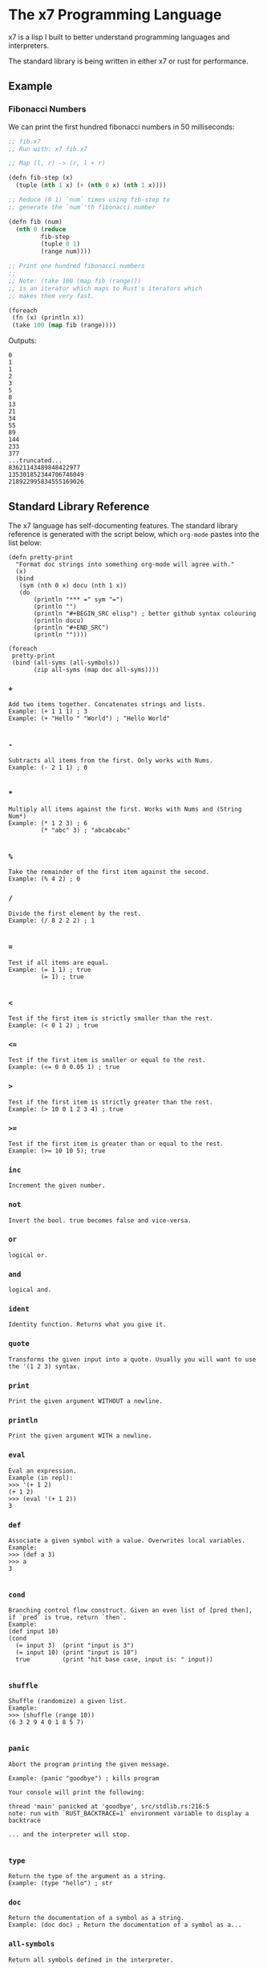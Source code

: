 #+AUTHOR: David Briggs

* The x7 Programming Language

x7 is a lisp I built to better understand programming languages and interpreters.

The standard library is being written in either x7 or rust for performance.

** Example

*** Fibonacci Numbers

We can print the first hundred fibonacci numbers in 50 milliseconds:

#+begin_src lisp
  ;; fib.x7
  ;; Run with: x7 fib.x7

  ;; Map (l, r) -> (r, l + r)

  (defn fib-step (x)
    (tuple (nth 1 x) (+ (nth 0 x) (nth 1 x))))

  ;; Reduce (0 1) `num` times using fib-step to
  ;; generate the `num`'th fibonacci number

  (defn fib (num)
    (nth 0 (reduce
           fib-step
           (tuple 0 1)
           (range num))))

  ;; Print one hundred fibonacci numbers
  ;;
  ;; Note: (take 100 (map fib (range)))
  ;; is an iterator which maps to Rust's iterators which
  ;; makes them very fast.

  (foreach
   (fn (x) (println x))
   (take 100 (map fib (range))))
#+end_src

Outputs:

#+begin_example
0
1
1
2
3
5
8
13
21
34
55
89
144
233
377
...truncated...
83621143489848422977
135301852344706746049
218922995834555169026
#+end_example

** Standard Library Reference

The x7 language has self-documenting features. The standard library reference is generated
with the script below, which =org-mode= pastes into the list below:

#+begin_src elisp
(defn pretty-print
  "Format doc strings into something org-mode will agree with."
  (x)
  (bind
   (sym (nth 0 x) docu (nth 1 x))
   (do
       (println "*** =" sym "=")
       (println "")
       (println "#+BEGIN_SRC elisp") ; better github syntax colouring
       (println docu)
       (println "#+END_SRC")
       (println ""))))

(foreach
 pretty-print
 (bind (all-syms (all-symbols))
       (zip all-syms (map doc all-syms))))
#+end_src

#+begin_src sh :results output raw :format org :exports results
     cargo run --release -- gen_docs.x7 -l
#+end_src

#+RESULTS:
*** =+=

#+BEGIN_SRC elisp
Add two items together. Concatenates strings and lists.
Example: (+ 1 1 1) ; 3
Example: (+ "Hello " "World") ; "Hello World"

#+END_SRC

*** =-=

#+BEGIN_SRC elisp
Subtracts all items from the first. Only works with Nums.
Example: (- 2 1 1) ; 0

#+END_SRC

*** =*=

#+BEGIN_SRC elisp
Multiply all items against the first. Works with Nums and (String Num*)
Example: (* 1 2 3) ; 6
         (* "abc" 3) ; "abcabcabc"

#+END_SRC

*** =%=

#+BEGIN_SRC elisp
Take the remainder of the first item against the second.
Example: (% 4 2) ; 0
#+END_SRC

*** =/=

#+BEGIN_SRC elisp
Divide the first element by the rest.
Example: (/ 8 2 2 2) ; 1

#+END_SRC

*** ===

#+BEGIN_SRC elisp
Test if all items are equal.
Example: (= 1 1) ; true
         (= 1) ; true

#+END_SRC

*** =<=

#+BEGIN_SRC elisp
Test if the first item is strictly smaller than the rest.
Example: (< 0 1 2) ; true
#+END_SRC

*** =<==

#+BEGIN_SRC elisp
Test if the first item is smaller or equal to the rest.
Example: (<= 0 0 0.05 1) ; true
#+END_SRC

*** =>=

#+BEGIN_SRC elisp
Test if the first item is strictly greater than the rest.
Example: (> 10 0 1 2 3 4) ; true
#+END_SRC

*** =>==

#+BEGIN_SRC elisp
Test if the first item is greater than or equal to the rest.
Example: (>= 10 10 5); true
#+END_SRC

*** =inc=

#+BEGIN_SRC elisp
Increment the given number.
#+END_SRC

*** =not=

#+BEGIN_SRC elisp
Invert the bool. true becomes false and vice-versa.
#+END_SRC

*** =or=

#+BEGIN_SRC elisp
logical or.
#+END_SRC

*** =and=

#+BEGIN_SRC elisp
logical and.
#+END_SRC

*** =ident=

#+BEGIN_SRC elisp
Identity function. Returns what you give it.
#+END_SRC

*** =quote=

#+BEGIN_SRC elisp
Transforms the given input into a quote. Usually you will want to use the '(1 2 3) syntax.
#+END_SRC

*** =print=

#+BEGIN_SRC elisp
Print the given argument WITHOUT a newline.
#+END_SRC

*** =println=

#+BEGIN_SRC elisp
Print the given argument WITH a newline.
#+END_SRC

*** =eval=

#+BEGIN_SRC elisp
Eval an expression.
Example (in repl):
>>> '(+ 1 2)
(+ 1 2)
>>> (eval '(+ 1 2))
3
#+END_SRC

*** =def=

#+BEGIN_SRC elisp
Associate a given symbol with a value. Overwrites local variables.
Example:
>>> (def a 3)
>>> a
3

#+END_SRC

*** =cond=

#+BEGIN_SRC elisp
Branching control flow construct. Given an even list of [pred then], if `pred` is true, return `then`.
Example:
(def input 10)
(cond
  (= input 3)  (print "input is 3")
  (= input 10) (print "input is 10")
  true         (print "hit base case, input is: " input))

#+END_SRC

*** =shuffle=

#+BEGIN_SRC elisp
Shuffle (randomize) a given list.
Example:
>>> (shuffle (range 10))
(6 3 2 9 4 0 1 8 5 7)

#+END_SRC

*** =panic=

#+BEGIN_SRC elisp
Abort the program printing the given message.

Example: (panic "goodbye") ; kills program

Your console will print the following:

thread 'main' panicked at 'goodbye', src/stdlib.rs:216:5
note: run with `RUST_BACKTRACE=1` environment variable to display a backtrace

... and the interpreter will stop.

#+END_SRC

*** =type=

#+BEGIN_SRC elisp
Return the type of the argument as a string.
Example: (type "hello") ; str
#+END_SRC

*** =doc=

#+BEGIN_SRC elisp
Return the documentation of a symbol as a string.
Example: (doc doc) ; Return the documentation of a symbol as a...
#+END_SRC

*** =all-symbols=

#+BEGIN_SRC elisp
Return all symbols defined in the interpreter.
#+END_SRC

*** =map=

#+BEGIN_SRC elisp
Apply a function to each element of a sequence and return a list.
Example: (map inc '(1 2 3)) ; (2 3 4)

#+END_SRC

*** =foreach=

#+BEGIN_SRC elisp
Eagerly apply the given function to a sequence or list.
Example:
(foreach
  (fn (x) (println x))
  (range 20)) ; prints 0 to 20. Returns ().

(foreach
  (fn (x) (println x))
  (take 5 (map (fn (x) (* x x x x x x)) (range)))) ; prints 0, 1, 64, 729, 4096

#+END_SRC

*** =filter=

#+BEGIN_SRC elisp
Retain elements in a sequence according to a predicate.
Example:
(defn is-odd (x) (= 1 (% x 2)))
(filter is-odd (range 20)) ; outputs (1 3 5 7 9 11 13 15 17 19)

#+END_SRC

*** =apply=

#+BEGIN_SRC elisp
Apply a function to a given list.
(def my-list '(1 2 3))
(apply + my-list) ; outputs 6

#+END_SRC

*** =do=

#+BEGIN_SRC elisp
Evaluate a sequence of expressions and return the last one.
Example:
(defn complex-fn (x)
  (do
    (print "current state: " x)
    (+ x x)))

#+END_SRC

*** =comp=

#+BEGIN_SRC elisp
Compose given functions and return a new function. NOT IMPLEMENTED YET!
#+END_SRC

*** =reduce=

#+BEGIN_SRC elisp
Reduce (fold) a given sequence using the given function. Reduce is multi-arity, and will accept an `init` parameter.
Example:
(reduce + '(1 2 3)) ; 6
(reduce + 100 '(1 2 3)) ; 106

#+END_SRC

*** =fn=

#+BEGIN_SRC elisp
Create a anonymous function.
Example:
(fn (x) (* x 2)) ;

#+END_SRC

*** =defn=

#+BEGIN_SRC elisp
Define a function and add it to the symbol table. Supports doc strings.
Example:
(defn is-odd? (x) (= 1 (% x 2)))
(defn get-odd-numbers
  "Extract the odd numbers out of the given sequence `x`"
  (x)
  (filter is-odd? x)) ; for fun, try (doc get-odd-numbers)

#+END_SRC

*** =bind=

#+BEGIN_SRC elisp
Bind symbol-value pairs, adding them to the symbol table.
Example:
(defn quicksort
  "Sort a list."
  (l)
  (cond
   (empty? l) l
   true (bind
         (pivot (head l)
          rest  (tail l)
          le    (filter (fn (x) (<= x pivot)) rest)
          ge    (filter (fn (x) (> x pivot)) rest))
         (+ (quicksort le) (list pivot) (quicksort ge)))))

#+END_SRC

*** =take=

#+BEGIN_SRC elisp
Take the first `n` items from a list or sequence.
Example:
(take 2 '(1 2 3)) ; (1 2)
(take 5 (range)) ; lazy seq of (0 1 2 3 4)
(doall (take 5 (range))) ; (0 1 2 3 4)

#+END_SRC

*** =doall=

#+BEGIN_SRC elisp
Evaluate a sequence, collecting the results into a list.
Example:
(doall (take 5 (range))) ; (0 1 2 3 4)

#+END_SRC

*** =list=

#+BEGIN_SRC elisp
Create a list from the given elements.
Example:
(list 1 2 3) ; (1 2 3)

#+END_SRC

*** =tuple=

#+BEGIN_SRC elisp
Create a list from the given elements.
(tuple 1 2 3) ; (tuple 1 2 3)
;; It's usually easier to use the tuple syntax:
^(1 2 3) ; (tuple 1 2 3)

#+END_SRC

*** =nth=

#+BEGIN_SRC elisp
Extract the nth item from a list or tuple. Throws error if this fails.
Example
(nth 0 ^(1 2 3)) ; 1
(nth 1 '(1 2 3)) ; 2

#+END_SRC

*** =head=

#+BEGIN_SRC elisp
Get the first item in a list.
Example:
(head ()) ; nil
(head (1 2 3)) ; 1

#+END_SRC

*** =tail=

#+BEGIN_SRC elisp
Get all items after the first in a list or tuple.
(tail '(1 2 3)) ; (2 3)
(tail ^()) ; nil

#+END_SRC

*** =cons=

#+BEGIN_SRC elisp
Push an item to the front of a list.
Example:
(cons 1 '()) ; (1)
(cons 1 '(2 3)) ; (1 2 3)

#+END_SRC

*** =range=

#+BEGIN_SRC elisp
Generate a range of numbers. It accepts 0, 1, or 2 arguments. No arguments
yields an infinite range, one arg stops the range at that arg, and two args denote start..end.
Example:
(range) ; infinite range
(range 5) ; (0 1 2 3 4)
(range 5 10); (5 6 7 8 9)

#+END_SRC

*** =len=

#+BEGIN_SRC elisp
Get the number of items in a list or tuple.
Example:
(len '(0 0 0)) ; 3
(len '()) ; 0

#+END_SRC

*** =zip=

#+BEGIN_SRC elisp
Zip two lists together into a list of tuples.
#+END_SRC

*** =len=

#+BEGIN_SRC elisp
Get the number of items in a list or tuple.
Example:
(len '(0 0 0)) ; 3
(len '()) ; 0

#+END_SRC

*** =sort=

#+BEGIN_SRC elisp
Sort a given homogeneously typed list in ascending order. Returns an error if types are all not the same.
Example:
(sort '(3 7 0 5 4 8 1 2 6 9)) ; (0 1 2 3 4 5 6 7 8 9)

#+END_SRC

*** =not==

#+BEGIN_SRC elisp
Test if a sequence is not equal to each other.
Example:
(not= 1 1 2) ; false

#+END_SRC

*** =empty?=

#+BEGIN_SRC elisp
Test if a collection is empty.
#+END_SRC

*** =non-empty?=

#+BEGIN_SRC elisp
Test if a collection is non-empty.
#+END_SRC

*** =if=

#+BEGIN_SRC elisp
if-gate control flow. If `pred?' is true, take `then' branch, otherwise, take the `else' branch.
#+END_SRC

*** =is-even?=

#+BEGIN_SRC elisp
Test if the given item is even.
#+END_SRC

*** =dot-product=

#+BEGIN_SRC elisp
Dot product two vectors.
Example:
(dot-product '(1 2 3) '(4 5 6)) ; 32

#+END_SRC

*** =quicksort=

#+BEGIN_SRC elisp
Sort a list using quicksort.
Example:
(quicksort '(3 1 2)) ; (1 2 3)

#+END_SRC

*** =fib=

#+BEGIN_SRC elisp
Find the `num'th Fibonacci number.
#+END_SRC

*** =pretty-print=

#+BEGIN_SRC elisp
Format doc strings into something org-mode will agree with.
#+END_SRC

*** =+=

#+BEGIN_EXAMPLE
Add two items together. Concatenates strings and lists.
Example: (+ 1 1 1) ; 3
Example: (+ "Hello " "World") ; "Hello World"

#+END_EXAMPLE

*** =-=

#+BEGIN_EXAMPLE
Subtracts all items from the first. Only works with Nums.
Example: (- 2 1 1) ; 0

#+END_EXAMPLE

*** =*=

#+BEGIN_EXAMPLE
Multiply all items against the first. Works with Nums and (String Num*)
Example: (* 1 2 3) ; 6
         (* "abc" 3) ; "abcabcabc"

#+END_EXAMPLE

*** =%=

#+BEGIN_EXAMPLE
Take the remainder of the first item against the second.
Example: (% 4 2) ; 0
#+END_EXAMPLE

*** =/=

#+BEGIN_EXAMPLE
Divide the first element by the rest.
Example: (/ 8 2 2 2) ; 1

#+END_EXAMPLE

*** ===

#+BEGIN_EXAMPLE
Test if all items are equal.
Example: (= 1 1) ; true
         (= 1) ; true

#+END_EXAMPLE

*** =<=

#+BEGIN_EXAMPLE
Test if the first item is strictly smaller than the rest.
Example: (< 0 1 2) ; true
#+END_EXAMPLE

*** =<==

#+BEGIN_EXAMPLE
Test if the first item is smaller or equal to the rest.
Example: (<= 0 0 0.05 1) ; true
#+END_EXAMPLE

*** =>=

#+BEGIN_EXAMPLE
Test if the first item is strictly greater than the rest.
Example: (> 10 0 1 2 3 4) ; true
#+END_EXAMPLE

*** =>==

#+BEGIN_EXAMPLE
Test if the first item is greater than or equal to the rest.
Example: (>= 10 10 5); true
#+END_EXAMPLE

*** =inc=

#+BEGIN_EXAMPLE
Increment the given number.
#+END_EXAMPLE

*** =not=

#+BEGIN_EXAMPLE
Invert the bool. true becomes false and vice-versa.
#+END_EXAMPLE

*** =or=

#+BEGIN_EXAMPLE
logical or.
#+END_EXAMPLE

*** =and=

#+BEGIN_EXAMPLE
logical and.
#+END_EXAMPLE

*** =ident=

#+BEGIN_EXAMPLE
Identity function. Returns what you give it.
#+END_EXAMPLE

*** =quote=

#+BEGIN_EXAMPLE
Transforms the given input into a quote. Usually you will want to use the '(1 2 3) syntax.
#+END_EXAMPLE

*** =print=

#+BEGIN_EXAMPLE
Print the given argument WITHOUT a newline.
#+END_EXAMPLE

*** =println=

#+BEGIN_EXAMPLE
Print the given argument WITH a newline.
#+END_EXAMPLE

*** =eval=

#+BEGIN_EXAMPLE
Eval an expression.
Example (in repl):
>>> '(+ 1 2)
(+ 1 2)
>>> (eval '(+ 1 2))
3
#+END_EXAMPLE

*** =def=

#+BEGIN_EXAMPLE
Associate a given symbol with a value. Overwrites local variables.
Example:
>>> (def a 3)
>>> a
3

#+END_EXAMPLE

*** =cond=

#+BEGIN_EXAMPLE
Branching control flow construct. Given an even list of [pred then], if `pred` is true, return `then`.
Example:
(def input 10)
(cond
  (= input 3)  (print "input is 3")
  (= input 10) (print "input is 10")
  true         (print "hit base case, input is: " input))

#+END_EXAMPLE

*** =shuffle=

#+BEGIN_EXAMPLE
Shuffle (randomize) a given list.
Example:
>>> (shuffle (range 10))
(6 3 2 9 4 0 1 8 5 7)

#+END_EXAMPLE

*** =panic=

#+BEGIN_EXAMPLE
Abort the program printing the given message.

Example: (panic "goodbye") ; kills program

Your console will print the following:

thread 'main' panicked at 'goodbye', src/stdlib.rs:216:5
note: run with `RUST_BACKTRACE=1` environment variable to display a backtrace

... and the interpreter will stop.

#+END_EXAMPLE

*** =type=

#+BEGIN_EXAMPLE
Return the type of the argument as a string.
Example: (type "hello") ; str
#+END_EXAMPLE

*** =doc=

#+BEGIN_EXAMPLE
Return the documentation of a symbol as a string.
Example: (doc doc) ; Return the documentation of a symbol as a...
#+END_EXAMPLE

*** =all-symbols=

#+BEGIN_EXAMPLE
Return all symbols defined in the interpreter.
#+END_EXAMPLE

*** =map=

#+BEGIN_EXAMPLE
Apply a function to each element of a sequence and return a list.
Example: (map inc '(1 2 3)) ; (2 3 4)

#+END_EXAMPLE

*** =foreach=

#+BEGIN_EXAMPLE
Eagerly apply the given function to a sequence or list.
Example:
(foreach
  (fn (x) (println x))
  (range 20)) ; prints 0 to 20. Returns ().

(foreach
  (fn (x) (println x))
  (take 5 (map (fn (x) (* x x x x x x)) (range)))) ; prints 0, 1, 64, 729, 4096

#+END_EXAMPLE

*** =filter=

#+BEGIN_EXAMPLE
Retain elements in a sequence according to a predicate.
Example:
(defn is-odd (x) (= 1 (% x 2)))
(filter is-odd (range 20)) ; outputs (1 3 5 7 9 11 13 15 17 19)

#+END_EXAMPLE

*** =apply=

#+BEGIN_EXAMPLE
Apply a function to a given list.
(def my-list '(1 2 3))
(apply + my-list) ; outputs 6

#+END_EXAMPLE

*** =do=

#+BEGIN_EXAMPLE
Evaluate a sequence of expressions and return the last one.
Example:
(defn complex-fn (x)
  (do
    (print "current state: " x)
    (+ x x)))

#+END_EXAMPLE

*** =comp=

#+BEGIN_EXAMPLE
Compose given functions and return a new function. NOT IMPLEMENTED YET!
#+END_EXAMPLE

*** =reduce=

#+BEGIN_EXAMPLE
Reduce (fold) a given sequence using the given function. Reduce is multi-arity, and will accept an `init` parameter.
Example:
(reduce + '(1 2 3)) ; 6
(reduce + 100 '(1 2 3)) ; 106

#+END_EXAMPLE

*** =fn=

#+BEGIN_EXAMPLE
Create a anonymous function.
Example:
(fn (x) (* x 2)) ;

#+END_EXAMPLE

*** =defn=

#+BEGIN_EXAMPLE
Define a function and add it to the symbol table. Supports doc strings.
Example:
(defn is-odd? (x) (= 1 (% x 2)))
(defn get-odd-numbers
  "Extract the odd numbers out of the given sequence `x`"
  (x)
  (filter is-odd? x)) ; for fun, try (doc get-odd-numbers)

#+END_EXAMPLE

*** =bind=

#+BEGIN_EXAMPLE
Bind symbol-value pairs, adding them to the symbol table.
Example:
(defn quicksort
  "Sort a list."
  (l)
  (cond
   (empty? l) l
   true (bind
         (pivot (head l)
          rest  (tail l)
          le    (filter (fn (x) (<= x pivot)) rest)
          ge    (filter (fn (x) (> x pivot)) rest))
         (+ (quicksort le) (list pivot) (quicksort ge)))))

#+END_EXAMPLE

*** =take=

#+BEGIN_EXAMPLE
Take the first `n` items from a list or sequence.
Example:
(take 2 '(1 2 3)) ; (1 2)
(take 5 (range)) ; lazy seq of (0 1 2 3 4)
(doall (take 5 (range))) ; (0 1 2 3 4)

#+END_EXAMPLE

*** =doall=

#+BEGIN_EXAMPLE
Evaluate a sequence, collecting the results into a list.
Example:
(doall (take 5 (range))) ; (0 1 2 3 4)

#+END_EXAMPLE

*** =list=

#+BEGIN_EXAMPLE
Create a list from the given elements.
Example:
(list 1 2 3) ; (1 2 3)

#+END_EXAMPLE

*** =tuple=

#+BEGIN_EXAMPLE
Create a list from the given elements.
(tuple 1 2 3) ; (tuple 1 2 3)
;; It's usually easier to use the tuple syntax:
^(1 2 3) ; (tuple 1 2 3)

#+END_EXAMPLE

*** =nth=

#+BEGIN_EXAMPLE
Extract the nth item from a list or tuple. Throws error if this fails.
Example
(nth 0 ^(1 2 3)) ; 1
(nth 1 '(1 2 3)) ; 2

#+END_EXAMPLE

*** =head=

#+BEGIN_EXAMPLE
Get the first item in a list.
Example:
(head ()) ; nil
(head (1 2 3)) ; 1

#+END_EXAMPLE

*** =tail=

#+BEGIN_EXAMPLE
Get all items after the first in a list or tuple.
(tail '(1 2 3)) ; (2 3)
(tail ^()) ; nil

#+END_EXAMPLE

*** =cons=

#+BEGIN_EXAMPLE
Push an item to the front of a list.
Example:
(cons 1 '()) ; (1)
(cons 1 '(2 3)) ; (1 2 3)

#+END_EXAMPLE

*** =range=

#+BEGIN_EXAMPLE
Generate a range of numbers. It accepts 0, 1, or 2 arguments. No arguments
yields an infinite range, one arg stops the range at that arg, and two args denote start..end.
Example:
(range) ; infinite range
(range 5) ; (0 1 2 3 4)
(range 5 10); (5 6 7 8 9)

#+END_EXAMPLE

*** =len=

#+BEGIN_EXAMPLE
Get the number of items in a list or tuple.
Example:
(len '(0 0 0)) ; 3
(len '()) ; 0

#+END_EXAMPLE

*** =zip=

#+BEGIN_EXAMPLE
Zip two lists together into a list of tuples.
#+END_EXAMPLE

*** =len=

#+BEGIN_EXAMPLE
Get the number of items in a list or tuple.
Example:
(len '(0 0 0)) ; 3
(len '()) ; 0

#+END_EXAMPLE

*** =sort=

#+BEGIN_EXAMPLE
Sort a given homogeneously typed list in ascending order. Returns an error if types are all not the same.
Example:
(sort '(3 7 0 5 4 8 1 2 6 9)) ; (0 1 2 3 4 5 6 7 8 9)

#+END_EXAMPLE

*** =not==

#+BEGIN_EXAMPLE
Test if a sequence is not equal to each other.
Example:
(not= 1 1 2) ; false

#+END_EXAMPLE

*** =empty?=

#+BEGIN_EXAMPLE
Test if a collection is empty.
#+END_EXAMPLE

*** =non-empty?=

#+BEGIN_EXAMPLE
Test if a collection is non-empty.
#+END_EXAMPLE

*** =if=

#+BEGIN_EXAMPLE
if-gate control flow. If `pred?' is true, take `then' branch, otherwise, take the `else' branch.
#+END_EXAMPLE

*** =is-even?=

#+BEGIN_EXAMPLE
Test if the given item is even.
#+END_EXAMPLE

*** =dot-product=

#+BEGIN_EXAMPLE
Dot product two vectors.
Example:
(dot-product '(1 2 3) '(4 5 6)) ; 32

#+END_EXAMPLE

*** =quicksort=

#+BEGIN_EXAMPLE
Sort a list using quicksort.
Example:
(quicksort '(3 1 2)) ; (1 2 3)

#+END_EXAMPLE

*** =fib=

#+BEGIN_EXAMPLE
Find the `num'th Fibonacci number.
#+END_EXAMPLE

*** =pretty-print=

#+BEGIN_EXAMPLE
Format doc strings into something org-mode will agree with.
#+END_EXAMPLE


** TODOs

- [ ] Loading files / modules
- [ ] Test suite in the x7 language
  - [ ] (test res expr)
- [X] Iterators
  - [X] Have a basic shell now


* Thanks

A big thanks to the [[https://github.com/Geal/nom][nom]] people (Geal et all) for having an s_expression example for my parser!
